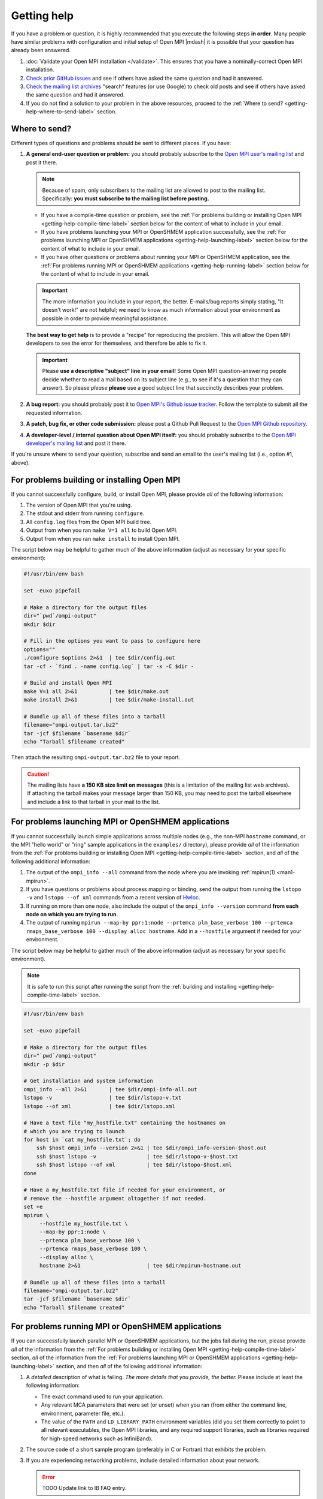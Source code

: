 Getting help
============

If you have a problem or question, it is highly recommended that you
execute the following steps **in order**.  Many people have similar
problems with configuration and initial setup of Open MPI |mdash| it
is possible that your question has already been answered.

#. :doc:`Validate your Open MPI installation </validate>`.  This
   ensures that you have a nominally-correct Open MPI installation.

#. `Check prior GitHub issues
   <https://github.com/open-mpi/ompi/issues>`_ and see if others have
   asked the same question and had it answered.

#. `Check the mailing list archives
   <https://www.open-mpi.org/community/lists/ompi.php>`_ "search"
   features (or use Google) to check old posts and see if others have
   asked the same question and had it answered.

#. If you do not find a solution to your problem in the above
   resources, proceed to the :ref:`Where to send?
   <getting-help-where-to-send-label>` section.

.. _getting-help-where-to-send-label:

Where to send?
--------------

Different types of questions and problems should be sent to different
places.  If you have:

#. **A general end-user question or problem:** you should probably
   subscribe to the `Open MPI user's mailing list
   <https://www.open-mpi.org/community/lists/ompi.php>`_ and post it
   there.

   .. note:: Because of spam, only subscribers to the mailing list are
      allowed to post to the mailing list.  Specifically: **you must
      subscribe to the mailing list before posting.**

   * If you have a compile-time question or problem, see the :ref:`For
     problems building or installing Open MPI
     <getting-help-compile-time-label>` section below for the content
     of what to include in your email.

   * If you have problems launching your MPI or OpenSHMEM application
     successfully, see the :ref:`For problems launching MPI or
     OpenSHMEM applications <getting-help-launching-label>` section
     below for the content of what to include in your email.

   * If you have other questions or problems about running your MPI or
     OpenSHMEM application, see the :ref:`For problems running MPI or
     OpenSHMEM applications <getting-help-running-label>` section
     below for the content of what to include in your email.

   .. important:: The more information you include in your report, the
      better.  E-mails/bug reports simply stating, "It doesn't work!"
      are not helpful; we need to know as much information about your
      environment as possible in order to provide meaningful
      assistance.

   **The best way to get help** is to provide a "recipe" for
   reproducing the problem.  This will allow the Open MPI developers
   to see the error for themselves, and therefore be able to fix it.

   .. important:: Please **use a descriptive "subject" line in your
      email!** Some Open MPI question-answering people decide whether
      to read a mail based on its subject line (e.g., to see if it's a
      question that they can answer).  So please *please* **please**
      use a good subject line that succinctly describes your problem.

#. **A bug report:** you should probably post it to `Open MPI's Github
   issue tracker <https://github.com/open-mpi/ompi/issues>`_.  Follow
   the template to submit all the requested information.

#. **A patch, bug fix, or other code submission:** please post a Github
   Pull Request to the `Open MPI Github repository
   <https://github.com/open-mpi/ompi/pulls>`_.

#. **A developer-level / internal question about Open MPI itself:** you
   should probably subscribe to the `Open MPI developer's mailing list
   <https://www.open-mpi.org/community/lists/ompi.php>`_ and post it
   there.

If you're unsure where to send your question, subscribe and send an
email to the user's mailing list (i.e., option #1, above).

.. _getting-help-compile-time-label:

For problems building or installing Open MPI
--------------------------------------------

If you cannot successfully configure, build, or install Open MPI,
please provide *all* of the following information:

#. The version of Open MPI that you're using.

#. The stdout and stderr from running ``configure``.

#. All ``config.log`` files from the Open MPI build tree.

#. Output from when you ran ``make V=1 all`` to build Open MPI.

#. Output from when you ran ``make install`` to install Open MPI.

The script below may be helpful to gather much of the above
information (adjust as necessary for your specific environment):

.. code-block:: bash

   #!/usr/bin/env bash

   set -euxo pipefail

   # Make a directory for the output files
   dir="`pwd`/ompi-output"
   mkdir $dir

   # Fill in the options you want to pass to configure here
   options=""
   ./configure $options 2>&1  | tee $dir/config.out
   tar -cf - `find . -name config.log` | tar -x -C $dir -

   # Build and install Open MPI
   make V=1 all 2>&1          | tee $dir/make.out
   make install 2>&1          | tee $dir/make-install.out

   # Bundle up all of these files into a tarball
   filename="ompi-output.tar.bz2"
   tar -jcf $filename `basename $dir`
   echo "Tarball $filename created"

Then attach the resulting ``ompi-output.tar.bz2`` file to your report.

.. caution:: The mailing lists have **a 150 KB size limit on
   messages** (this is a limitation of the mailing list web archives).
   If attaching the tarball makes your message larger than 150 KB, you
   may need to post the tarball elsewhere and include a link to that
   tarball in your mail to the list.

.. _getting-help-launching-label:

For problems launching MPI or OpenSHMEM applications
----------------------------------------------------

If you cannot successfully launch simple applications across multiple
nodes (e.g., the non-MPI ``hostname`` command, or the MPI "hello world"
or "ring" sample applications in the ``examples/`` directory), please
provide *all* of the information from the :ref:`For problems building
or installing Open MPI <getting-help-compile-time-label>` section, and
*all* of the following additional information:

#. The output of the ``ompi_info --all`` command from the node where
   you are invoking :ref:`mpirun(1) <man1-mpirun>`.

#. If you have questions or problems about process mapping or binding,
   send the output from running the ``lstopo -v`` and ``lstopo --of
   xml`` commands from a recent version of `Hwloc
   <https://www.open-mpi.org/projects/hwloc/>`_.

#. If running on more than one node, also include the output of the
   ``ompi_info --version`` command **from each node on which you are
   trying to run**.

#. The output of running ``mpirun --map-by ppr:1:node --prtemca
   plm_base_verbose 100 --prtemca rmaps_base_verbose 100 --display
   alloc hostname``.  Add in a ``--hostfile`` argument if needed for
   your environment.

The script below may be helpful to gather much of the above
information (adjust as necessary for your specific environment).

.. note:: It is safe to run this script after running the script from
   the :ref:`building and installing
   <getting-help-compile-time-label>` section.

.. code-block:: bash

   #!/usr/bin/env bash

   set -euxo pipefail

   # Make a directory for the output files
   dir="`pwd`/ompi-output"
   mkdir -p $dir

   # Get installation and system information
   ompi_info --all 2>&1       | tee $dir/ompi-info-all.out
   lstopo -v                  | tee $dir/lstopo-v.txt
   lstopo --of xml            | tee $dir/lstopo.xml

   # Have a text file "my_hostfile.txt" containing the hostnames on
   # which you are trying to launch
   for host in `cat my_hostfile.txt`; do
       ssh $host ompi_info --version 2>&1 | tee $dir/ompi_info-version-$host.out
       ssh $host lstopo -v                | tee $dir/lstopo-v-$host.txt
       ssh $host lstopo --of xml          | tee $dir/lstopo-$host.xml
   done

   # Have a my_hostfile.txt file if needed for your environment, or
   # remove the --hostfile argument altogether if not needed.
   set +e
   mpirun \
        --hostfile my_hostfile.txt \
        --map-by ppr:1:node \
        --prtemca plm_base_verbose 100 \
        --prtemca rmaps_base_verbose 100 \
        --display alloc \
        hostname 2>&1                     | tee $dir/mpirun-hostname.out

   # Bundle up all of these files into a tarball
   filename="ompi-output.tar.bz2"
   tar -jcf $filename `basename $dir`
   echo "Tarball $filename created"

.. _getting-help-running-label:

For problems running MPI or OpenSHMEM applications
--------------------------------------------------

If you can successfully launch parallel MPI or OpenSHMEM applications,
but the jobs fail during the run, please provide *all* of the
information from the :ref:`For problems building or installing Open
MPI <getting-help-compile-time-label>` section, *all* of the
information from the :ref:`For problems launching MPI or OpenSHMEM
applications <getting-help-launching-label>` section, and then *all*
of the following additional information:

#. A *detailed* description of what is failing.  *The more details
   that you provide, the better.* Please include at least the
   following information:

   * The exact command used to run your application.

   * Any relevant MCA parameters that were set (or unset) when
     you ran (from either the command line, environment,
     parameter file, etc.).

   * The value of the ``PATH`` and ``LD_LIBRARY_PATH``
     environment variables (did you set them correctly to point
     to all relevant executables, the Open MPI libraries, and
     any required support libraries, such as libraries required
     for high-speed networks such as InfiniBand).

#. The source code of a short sample program (preferably in C or
   Fortran) that exhibits the problem.

#. If you are experiencing networking problems, include detailed
   information about your network.

   .. error:: TODO Update link to IB FAQ entry.

   #. For RoCE- or InfiniBand-based networks, include the information
      :ref:`in this FAQ entry <faq-ib-troubleshoot-label>`.

   #. For Ethernet-based networks (including RoCE-based networks),
      include the output of the ``ip addr`` command (or the legacy
      ``ifconfig`` command) on all relevant nodes.

      .. note:: Some Linux distributions do not put ``ip`` or
                ``ifconfig`` in the default ``PATH`` of normal users.
                Try looking for it in ``/sbin`` or ``/usr/sbin``.
